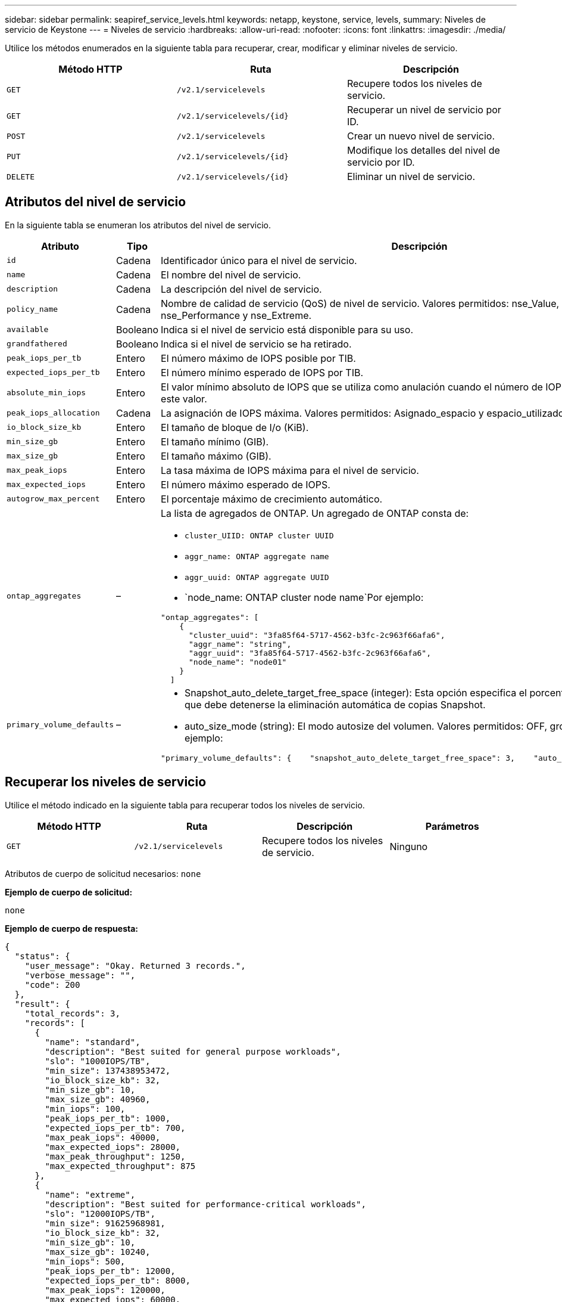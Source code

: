 ---
sidebar: sidebar 
permalink: seapiref_service_levels.html 
keywords: netapp, keystone, service, levels, 
summary: Niveles de servicio de Keystone 
---
= Niveles de servicio
:hardbreaks:
:allow-uri-read: 
:nofooter: 
:icons: font
:linkattrs: 
:imagesdir: ./media/


[role="lead"]
Utilice los métodos enumerados en la siguiente tabla para recuperar, crear, modificar y eliminar niveles de servicio.

|===
| Método HTTP | Ruta | Descripción 


| `GET` | `/v2.1/servicelevels` | Recupere todos los niveles de servicio. 


| `GET` | `/v2.1/servicelevels/{id}` | Recuperar un nivel de servicio por ID. 


| `POST` | `/v2.1/servicelevels` | Crear un nuevo nivel de servicio. 


| `PUT` | `/v2.1/servicelevels/{id}` | Modifique los detalles del nivel de servicio por ID. 


| `DELETE` | `/v2.1/servicelevels/{id}` | Eliminar un nivel de servicio. 
|===


== Atributos del nivel de servicio

En la siguiente tabla se enumeran los atributos del nivel de servicio.

|===
| Atributo | Tipo | Descripción 


| `id` | Cadena | Identificador único para el nivel de servicio. 


| `name` | Cadena | El nombre del nivel de servicio. 


| `description` | Cadena | La descripción del nivel de servicio. 


| `policy_name` | Cadena | Nombre de calidad de servicio (QoS) de nivel de servicio. Valores permitidos: nse_Value, nse_Standard, nse_Performance y nse_Extreme. 


| `available` | Booleano | Indica si el nivel de servicio está disponible para su uso. 


| `grandfathered` | Booleano | Indica si el nivel de servicio se ha retirado. 


| `peak_iops_per_tb` | Entero | El número máximo de IOPS posible por TIB. 


| `expected_iops_per_tb` | Entero | El número mínimo esperado de IOPS por TIB. 


| `absolute_min_iops` | Entero | El valor mínimo absoluto de IOPS que se utiliza como anulación cuando el número de IOPS esperado es inferior a este valor. 


| `peak_iops_allocation` | Cadena | La asignación de IOPS máxima. Valores permitidos: Asignado_espacio y espacio_utilizado. 


| `io_block_size_kb` | Entero | El tamaño de bloque de I/o (KiB). 


| `min_size_gb` | Entero | El tamaño mínimo (GIB). 


| `max_size_gb` | Entero | El tamaño máximo (GIB). 


| `max_peak_iops` | Entero | La tasa máxima de IOPS máxima para el nivel de servicio. 


| `max_expected_iops` | Entero | El número máximo esperado de IOPS. 


| `autogrow_max_percent` | Entero | El porcentaje máximo de crecimiento automático. 


| `ontap_aggregates` | –  a| 
La lista de agregados de ONTAP. Un agregado de ONTAP consta de:

* `cluster_UIID: ONTAP cluster UUID`
* `aggr_name: ONTAP aggregate name`
* `aggr_uuid: ONTAP aggregate UUID`
* `node_name: ONTAP cluster node name`Por ejemplo:


[listing]
----
"ontap_aggregates": [
    {
      "cluster_uuid": "3fa85f64-5717-4562-b3fc-2c963f66afa6",
      "aggr_name": "string",
      "aggr_uuid": "3fa85f64-5717-4562-b3fc-2c963f66afa6",
      "node_name": "node01"
    }
  ]
----


| `primary_volume_defaults` | –  a| 
* Snapshot_auto_delete_target_free_space (integer): Esta opción especifica el porcentaje de espacio libre en el que debe detenerse la eliminación automática de copias Snapshot.
* auto_size_mode (string): El modo autosize del volumen. Valores permitidos: OFF, grow, grow_shrink por ejemplo:


[listing]
----
"primary_volume_defaults": {    "snapshot_auto_delete_target_free_space": 3,    "auto_size_mode": "grow_shrink"
----
|===


== Recuperar los niveles de servicio

Utilice el método indicado en la siguiente tabla para recuperar todos los niveles de servicio.

|===
| Método HTTP | Ruta | Descripción | Parámetros 


| `GET` | `/v2.1/servicelevels` | Recupere todos los niveles de servicio. | Ninguno 
|===
Atributos de cuerpo de solicitud necesarios: `none`

*Ejemplo de cuerpo de solicitud:*

....
none
....
*Ejemplo de cuerpo de respuesta:*

....
{
  "status": {
    "user_message": "Okay. Returned 3 records.",
    "verbose_message": "",
    "code": 200
  },
  "result": {
    "total_records": 3,
    "records": [
      {
        "name": "standard",
        "description": "Best suited for general purpose workloads",
        "slo": "1000IOPS/TB",
        "min_size": 137438953472,
        "io_block_size_kb": 32,
        "min_size_gb": 10,
        "max_size_gb": 40960,
        "min_iops": 100,
        "peak_iops_per_tb": 1000,
        "expected_iops_per_tb": 700,
        "max_peak_iops": 40000,
        "max_expected_iops": 28000,
        "max_peak_throughput": 1250,
        "max_expected_throughput": 875
      },
      {
        "name": "extreme",
        "description": "Best suited for performance-critical workloads",
        "slo": "12000IOPS/TB",
        "min_size": 91625968981,
        "io_block_size_kb": 32,
        "min_size_gb": 10,
        "max_size_gb": 10240,
        "min_iops": 500,
        "peak_iops_per_tb": 12000,
        "expected_iops_per_tb": 8000,
        "max_peak_iops": 120000,
        "max_expected_iops": 60000,
        "max_peak_throughput": 3750,
        "max_expected_throughput": 1875
      },
      {
        "name": "premium",
        "description": "Best suited for databases and high performance workloads",
        "slo": "4000IOPS/TB",
        "min_size": 137438953472,
        "io_block_size_kb": 32,
        "min_size_gb": 10,
        "max_size_gb": 10240,
        "min_iops": 300,
        "peak_iops_per_tb": 4000,
        "expected_iops_per_tb": 3000,
        "max_peak_iops": 40000,
        "max_expected_iops": 30000,
        "max_peak_throughput": 1250,
        "max_expected_throughput": 937
      }
    ]
  }
}
....


== Recuperar niveles de servicio por nombre

Utilice el método que se indica en la siguiente tabla para recuperar los niveles de servicio por nombre.

|===
| Método HTTP | Ruta | Descripción | Parámetros 


| `GET` | `/v2.1/servicelevels/{name}` | Recuperar un nivel de servicio por nombre. | `name (string)`: El nombre del nivel de servicio. 
|===
Atributos de cuerpo de solicitud necesarios: `none`

*Ejemplo de cuerpo de solicitud:*

....
none
....
*Ejemplo de cuerpo de respuesta:*

....
{
  "status": {
    "user_message": "Okay. Returned 1 record.",
    "verbose_message": "",
    "code": 200
  },
  "result": {
    "returned_records": 1,
    "records": [
      {
        "name": "premium",
        "description": "Best suited for databases and high performance workloads",
        "slo": "4096IOPS/TB",
        "min_size": 137438953472,
        "io_block_size_kb": 32,
        "min_size_gb": 10,
        "max_size_gb": 10240,
        "min_iops": 300,
        "peak_iops_per_tb": 4096,
        "expected_iops_per_tb": 3000,
        "max_peak_iops": 40000,
        "max_expected_iops": 30000,
        "max_peak_throughput": 1250,
        "max_expected_throughput": 937
      }
    ]
  }
}
....


== Crear un nivel de servicio

Utilice el método indicado en la siguiente tabla para crear un nivel de servicio.

|===
| Método HTTP | Ruta | Descripción | Parámetros 


| `POST` | `/v2.1/servicelevels` | Crear un nivel de servicio. | Ninguno 
|===
Atributos de cuerpo de solicitud necesarios: `name`, `policy_name`

*Ejemplo de cuerpo de solicitud:*

....
{
  "name": "MyServiceLevelName",
  "description": "My new service level description",
  "policy_name": "nse_value",
  "available": true,
  "grandfathered": false,
  "peak_iops_per_tb": 1000,
  "expected_iops_per_tb": 700,
  "absolute_min_iops": 100,
  "peak_iops_allocation": "allocated_space",
  "io_block_size_kb": 32,
  "min_size_gb": 10,
  "max_size_gb": 40960,
  "max_peak_iops": 20000,
  "max_expected_iops": 5000,
  "autogrow_max_percent": 3,
  "ontap_aggregates": [
    {
      "cluster_uuid": "3fa85f64-5717-4562-b3fc-2c963f66afa6",
      "aggr_name": "string",
      "aggr_uuid": "3fa85f64-5717-4562-b3fc-2c963f66afa6",
      "node_name": "node01"
    }
  ],
  "primary_volume_defaults": {
    "snapshot_auto_delete_target_free_space": 3,
    "auto_size_mode": "grow_shrink"
  }
}
....
*Ejemplo de cuerpo de respuesta:*

....
{
  "status": {
    "user_message": "Okay. New resource created.",
    "verbose_message": "",
    "code": 201
  },
  "result": {
    "total_records": 1,
    "records": [
      {
        "name": "MyServiceLevelName",
        "description": "My new service level description",
        "slo": "1000IOPS/TB",
        "min_size": 0,
        "io_block_size_kb": 32,
        "min_size_gb": 10,
        "max_size_gb": 40960,
        "min_iops": 100,
        "peak_iops_per_tb": 1000,
        "expected_iops_per_tb": 700,
        "max_peak_iops": 20000,
        "max_expected_iops": 5000,
        "max_peak_throughput": 625,
        "max_expected_throughput": 156
      }
    ]
  }
}
....


== Modificar un nivel de servicio

Utilice el método que se indica en la siguiente tabla para modificar un nivel de servicio.

|===
| Método HTTP | Ruta | Descripción | Parámetros 


| `PUT` | `/v2.1/servicelevels/{name}` | Modifique los detalles de un nivel de servicio. | `name (string)`: El nombre del nivel de servicio. 
|===
Atributos de cuerpo de solicitud necesarios: `none`

*Ejemplo de cuerpo de solicitud:*

....
{
  "name": "MyNewServiceLevelName",
  "description": "Service level description",
  "policy_name": "nse_value",
  "available": false,
  "grandfathered": false,
  "peak_iops_per_tb": 1000,
  "expected_iops_per_tb": 700,
  "absolute_min_iops": 100,
  "peak_iops_allocation": "allocated_space",
  "io_block_size_kb": 32,
  "min_size_gb": 10,
  "max_size_gb": 40960,
  "max_peak_iops": 20000,
  "max_expected_iops": 5000,
  "autogrow_max_percent": 3,
  "ontap_aggregates": [
    {
      "cluster_uuid": "3fa85f64-5717-4562-b3fc-2c963f66afa6",
      "aggr_name": "string",
      "aggr_uuid": "3fa85f64-5717-4562-b3fc-2c963f66afa6",
      "node_name": "node01"
    }
  ],
  "primary_volume_defaults": {
    "snapshot_auto_delete_target_free_space": 3,
    "auto_size_mode": "grow_shrink"
  }
}
....
*Ejemplo de cuerpo de respuesta:*

....
TBA
....


== Eliminar nivel de servicio por ID

Utilice el método que se muestra en la siguiente tabla para eliminar un nivel de servicio por ID.

|===
| Método HTTP | Ruta | Descripción | Parámetros 


| `DELETE` | `/v2.1/servicelevels/{name}` | Eliminar el nivel de servicio identificado por ID. | `name (string)`: El nombre del nivel de servicio. 
|===
*Ejemplo de cuerpo de solicitud:*

....
none
....
*Ejemplo de cuerpo de respuesta:*

....
No content for succesful delete
....